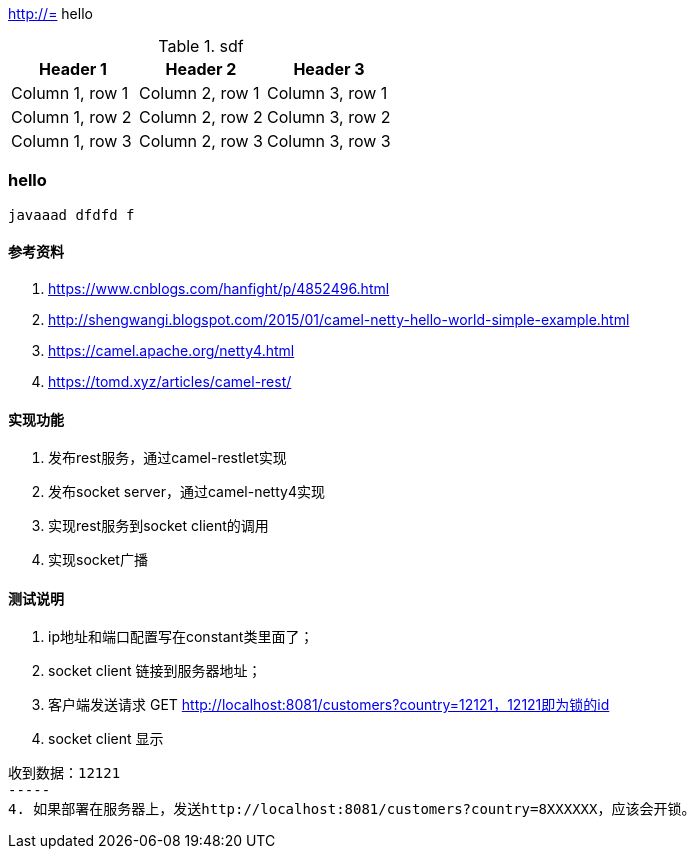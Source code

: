http://=  hello

.sdf
|===
|Header 1 |Header 2 |Header 3

|Column 1, row 1
|Column 2, row 1
|Column 3, row 1

|Column 1, row 2
|Column 2, row 2
|Column 3, row 2

|Column 1, row 3
|Column 2, row 3
|Column 3, row 3
|===

=== hello

----
javaaad dfdfd f
----

==== 参考资料
1. https://www.cnblogs.com/hanfight/p/4852496.html
2. http://shengwangi.blogspot.com/2015/01/camel-netty-hello-world-simple-example.html
3. https://camel.apache.org/netty4.html
4. https://tomd.xyz/articles/camel-rest/

==== 实现功能
1. 发布rest服务，通过camel-restlet实现
2. 发布socket server，通过camel-netty4实现
3. 实现rest服务到socket client的调用
4. 实现socket广播

==== 测试说明
1. ip地址和端口配置写在constant类里面了；
2. socket client 链接到服务器地址；
3. 客户端发送请求 GET http://localhost:8081/customers?country=12121，12121即为锁的id
3. socket client 显示
----
收到数据：12121
-----
4. 如果部署在服务器上，发送http://localhost:8081/customers?country=8XXXXXX，应该会开锁。